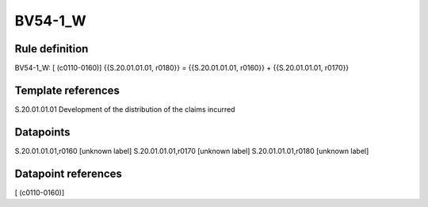 ========
BV54-1_W
========

Rule definition
---------------

BV54-1_W: [ (c0110-0160)] {{S.20.01.01.01, r0180}} = {{S.20.01.01.01, r0160}} + {{S.20.01.01.01, r0170}}


Template references
-------------------

S.20.01.01.01 Development of the distribution of the claims incurred


Datapoints
----------

S.20.01.01.01,r0160 [unknown label]
S.20.01.01.01,r0170 [unknown label]
S.20.01.01.01,r0180 [unknown label]


Datapoint references
--------------------

[ (c0110-0160)]